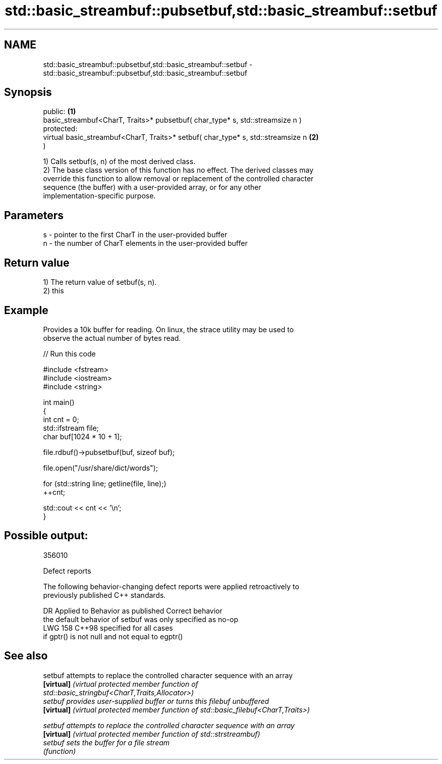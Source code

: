 .TH std::basic_streambuf::pubsetbuf,std::basic_streambuf::setbuf 3 "2024.06.10" "http://cppreference.com" "C++ Standard Libary"
.SH NAME
std::basic_streambuf::pubsetbuf,std::basic_streambuf::setbuf \- std::basic_streambuf::pubsetbuf,std::basic_streambuf::setbuf

.SH Synopsis
   public:                                                                         \fB(1)\fP
   basic_streambuf<CharT, Traits>* pubsetbuf( char_type* s, std::streamsize n )
   protected:
   virtual basic_streambuf<CharT, Traits>* setbuf( char_type* s, std::streamsize n \fB(2)\fP
   )

   1) Calls setbuf(s, n) of the most derived class.
   2) The base class version of this function has no effect. The derived classes may
   override this function to allow removal or replacement of the controlled character
   sequence (the buffer) with a user-provided array, or for any other
   implementation-specific purpose.

.SH Parameters

   s - pointer to the first CharT in the user-provided buffer
   n - the number of CharT elements in the user-provided buffer

.SH Return value

   1) The return value of setbuf(s, n).
   2) this

.SH Example

   Provides a 10k buffer for reading. On linux, the strace utility may be used to
   observe the actual number of bytes read.


// Run this code

 #include <fstream>
 #include <iostream>
 #include <string>

 int main()
 {
     int cnt = 0;
     std::ifstream file;
     char buf[1024 * 10 + 1];

     file.rdbuf()->pubsetbuf(buf, sizeof buf);

     file.open("/usr/share/dict/words");

     for (std::string line; getline(file, line);)
         ++cnt;

     std::cout << cnt << '\\n';
 }

.SH Possible output:

 356010

   Defect reports

   The following behavior-changing defect reports were applied retroactively to
   previously published C++ standards.

     DR    Applied to             Behavior as published               Correct behavior
                      the default behavior of setbuf was only        specified as no-op
   LWG 158 C++98      specified                                      for all cases
                      if gptr() is not null and not equal to egptr()

.SH See also

   setbuf    attempts to replace the controlled character sequence with an array
   \fB[virtual]\fP \fI\fI(virtual protected member function\fP of\fP
             std::basic_stringbuf<CharT,Traits,Allocator>)
   setbuf    provides user-supplied buffer or turns this filebuf unbuffered
   \fB[virtual]\fP \fI(virtual protected member function of std::basic_filebuf<CharT,Traits>)\fP

   setbuf    attempts to replace the controlled character sequence with an array
   \fB[virtual]\fP \fI(virtual protected member function of std::strstreambuf)\fP
   setbuf    sets the buffer for a file stream
             \fI(function)\fP
